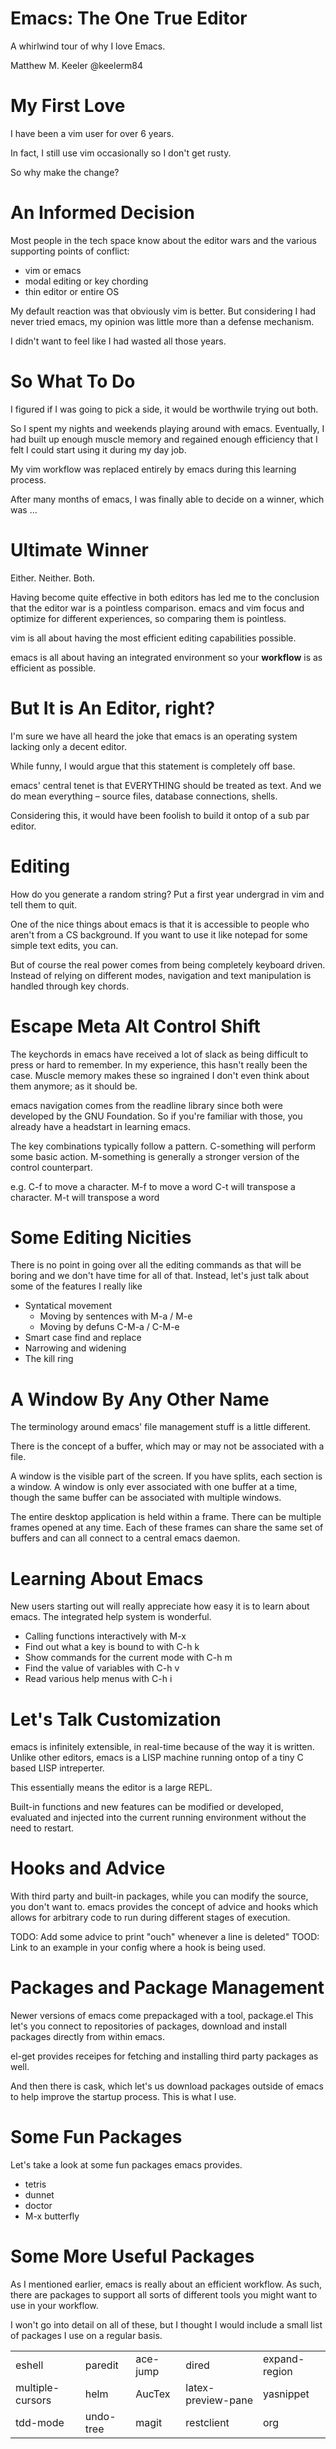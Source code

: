 * Emacs: The One True Editor

  A whirlwind tour of why I love Emacs.

  Matthew M. Keeler
  @keelerm84

* My First Love

  I have been a vim user for over 6 years.

  In fact, I still use vim occasionally so I don't get rusty.

  So why make the change?

* An Informed Decision

  Most people in the tech space know about the editor wars and the various
  supporting points of conflict:

  - vim or emacs
  - modal editing or key chording
  - thin editor or entire OS

  My default reaction was that obviously vim is better.  But considering I had
  never tried emacs, my opinion was little more than a defense mechanism.

  I didn't want to feel like I had wasted all those years.

* So What To Do

  I figured if I was going to pick a side, it would be worthwile trying out
  both.

  So I spent my nights and weekends playing around with emacs.  Eventually, I
  had built up enough muscle memory and regained enough efficiency that I felt
  I could start using it during my day job.

  My vim workflow was replaced entirely by emacs during this learning process.

  After many months of emacs, I was finally able to decide on a winner, which
  was ...

* Ultimate Winner

  Either.  Neither.  Both.

  Having become quite effective in both editors has led me to the conclusion
  that the editor war is a pointless comparison.  emacs and vim focus and
  optimize for different experiences, so comparing them is pointless.

  vim is all about having the most efficient editing capabilities possible.

  emacs is all about having an integrated environment so your *workflow* is as
  efficient as possible.

* But It is An Editor, right?

  I'm sure we have all heard the joke that emacs is an operating system lacking
  only a decent editor.

  While funny, I would argue that this statement is completely off base.

  emacs' central tenet is that EVERYTHING should be treated as text.  And we do
  mean everything -- source files, database connections, shells.

  Considering this, it would have been foolish to build it ontop of a sub par
  editor.

* Editing

  How do you generate a random string?  Put a first year undergrad in vim and
  tell them to quit.

  One of the nice things about emacs is that it is accessible to people who
  aren't from a CS background.  If you want to use it like notepad for some
  simple text edits, you can.

  But of course the real power comes from being completely keyboard driven.
  Instead of relying on different modes, navigation and text manipulation is
  handled through key chords.

* Escape Meta Alt Control Shift

  The keychords in emacs have received a lot of slack as being difficult to
  press or hard to remember.  In my experience, this hasn't really been the
  case.  Muscle memory makes these so ingrained I don't even think about them
  anymore; as it should be.

  emacs navigation comes from the readline library since both were developed by
  the GNU Foundation.  So if you're familiar with those, you already have a
  headstart in learning emacs.

  The key combinations typically follow a pattern.  C-something will perform
  some basic action.  M-something is generally a stronger version of the
  control counterpart.

  e.g. C-f to move a character.  M-f to move a word
       C-t will transpose a character. M-t will transpose a word

* Some Editing Nicities

  There is no point in going over all the editing commands as that will be
  boring and we don't have time for all of that.  Instead, let's just talk
  about some of the features I really like

  - Syntatical movement
    - Moving by sentences with M-a / M-e
    - Moving by defuns C-M-a / C-M-e
  - Smart case find and replace
  - Narrowing and widening
  - The kill ring

* A Window By Any Other Name

  The terminology around emacs' file management stuff is a little different.

  There is the concept of a buffer, which may or may not be associated with a
  file.

  A window is the visible part of the screen.  If you have splits, each section
  is a window.  A window is only ever associated with one buffer at a time,
  though the same buffer can be associated with multiple windows.

  The entire desktop application is held within a frame.  There can be multiple
  frames opened at any time.  Each of these frames can share the same set of
  buffers and can all connect to a central emacs daemon.

* Learning About Emacs

  New users starting out will really appreciate how easy it is to learn about
  emacs.  The integrated help system is wonderful.

  - Calling functions interactively with M-x
  - Find out what a key is bound to with C-h k
  - Show commands for the current mode with C-h m
  - Find the value of variables with C-h v
  - Read various help menus with C-h i

* Let's Talk Customization

  emacs is infinitely extensible, in real-time because of the way it is
  written.  Unlike other editors, emacs is a LISP machine running ontop of a
  tiny C based LISP intreperter.

  This essentially means the editor is a large REPL.

  Built-in functions and new features can be modified or developed, evaluated
  and injected into the current running environment without the need to
  restart.

* Hooks and Advice

  With third party and built-in packages, while you can modify the source, you
  don't want to.  emacs provides the concept of advice and hooks which allows
  for arbitrary code to run during different stages of execution.

  TODO: Add some advice to print "ouch" whenever a line is deleted"
  TOOD: Link to an example in your config where a hook is being used.

* Packages and Package Management

  Newer versions of emacs come prepackaged with a tool, package.el  This let's
  you connect to repositories of packages, download and install packages
  directly from within emacs.

  el-get provides receipes for fetching and installing third party packages as
  well.

  And then there is cask, which let's us download packages outside of emacs to
  help improve the startup process.  This is what I use.

* Some Fun Packages

  Let's take a look at some fun packages emacs provides.

  - tetris
  - dunnet
  - doctor
  - M-x butterfly

* Some More Useful Packages

  As I mentioned earlier, emacs is really about an efficient workflow.  As
  such, there are packages to support all sorts of different tools you might
  want to use in your workflow.

  I won't go into detail on all of these, but I thought I would include a small
  list of packages I use on a regular basis.

  | eshell           | paredit   | ace-jump | dired              | expand-region |
  | multiple-cursors | helm      | AucTex   | latex-preview-pane | yasnippet     |
  | tdd-mode         | undo-tree | magit    | restclient         | org           |

* eshell

  eshell is a terminal written entirely in lisp.  It is mostly compatible with
  bash, but it provides some additional features, like the ability to evaluate
  elisp directly in the shell.

  It has some nice integrations with common tools, like grep and find.

* yasnippet

  Every editor needs a decent snippet mechanism.  Yasnippet provides all the
  ability you would expect from such a package, with again the added benefit of
  being able to embed elisp directly into the snippet.

  This means your snippets can be as arbitrarily as complex as you want to make
  them.

* multiple-cursors

  Sublime Text really made multiple cursor support very popular.  So of course
  the emacs community adopted it.

  Some nice things to notice:
  - limit viewing to those lines with multiple cursors
  - yank-ring per cursor

* restclient

  Postman is a cool like extension to Chrome to perform web requests.  But
  there are a few things I don't like.

  1. There isn't a convenient way to comment on what requests mean so I can
     refresh my memory when I return to a project later one.  This means
     building up a multi-step workflow is a pain.
  2. You can't easily share pre-saved requests.
  3. Editing json bodies in the extension isn't the easiest.

  Luckily for us, restclient addresses all of those problems.

  TODO Add a link to a restclient file already filled out.

* AucTex / latex-preview-pane

  I don't do as much LaTeX as I once did, I still have an occasion to.  For
  anyone that has ever worked worked with mathematical formulas in LaTeX can
  understand how hard it is to know that you got it right.

  While I'm workin on a file, it is sometimes nice to be able to check on my
  progress and make sure everthing is coming out okay.  Luckily, emacs has a
  nice package that let's me do just that.

* projectile

* helm

  helm is THE package I use more than any other.  It is an "incremental
  completion and selection narrowing framework".

  It let's you do fuzzy matching for opening files, running command and
  potentially anything you want to do where multiple options might exist.

* magit

  When I was a full time vim user, I started using fugitive to interact with
  git from within vim.  And I thought that was the bees knees.

  When I switched to emacs, I tried out magit and realized how awful fugitive
  is in comparison.  With the ability to easily interactively stage hunks,
  check the log, add remotes, make branches and do merging, magit makes working
  with git a breeze.

* org-mode

  It seems everyone these days is crazy for markdown.  But markdown is childs
  play next to the power of org-mode.

  org-mode started out as a note taking application built on top of
  outline-mode.  It has since grew to include an agenda, the ability to clock
  into tasks and generate reports, check off items in a list, schedule and set
  deadlines, embed code snippets which can be evaluated in place, and have the
  data exported in a variety of formats.

  TODO Install org-babel and link to some examples.

* Some Recent Workflows

  I made the assertion that emacs is all about efficient workflows.  Now that
  we have seen some various packages I use, let's demo a couple of processes
  that I have found useful.

* Reordering Database Records

  The Problem: At work, we have a table of sources that list where a user might
  have heard about our service.  When we populated this list, we didn't put
  them in the order marketing prefers, so we need to fix that ordering.

* View the Diff of a Change

  The Problem: There is a change in this file and I want to see which commit
  introduced it.

  There are a couple of solutions.  We can use git-time-machine or we can
  search the git log for it.

* vim within emacs?

  For those of you that might be interested in learning more about emacs but
  don't want to give up modal editing, there are a couple of solutions.

* Wrap up

  So that's it!  If you have any questions, you can always contact me on
  twitter at @keelerm84

  This presentation is available at https://github.com/keelerm84/emacs-talk.

  You can view the org file directly since GitHub handles this format.  But
  what if you prefer a reveal.js presentation?  Or PDF?

  Also, I should probably tweet out the link.
